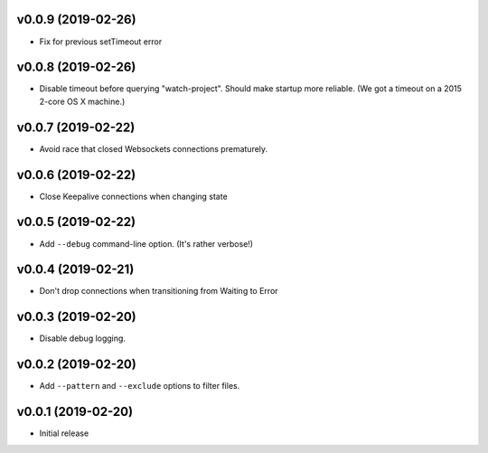 v0.0.9 (2019-02-26)
~~~~~~~~~~~~~~~~~~~

* Fix for previous setTimeout error

v0.0.8 (2019-02-26)
~~~~~~~~~~~~~~~~~~~

* Disable timeout before querying "watch-project". Should make startup
  more reliable. (We got a timeout on a 2015 2-core OS X machine.)

v0.0.7 (2019-02-22)
~~~~~~~~~~~~~~~~~~~

* Avoid race that closed Websockets connections prematurely.

v0.0.6 (2019-02-22)
~~~~~~~~~~~~~~~~~~~

* Close Keepalive connections when changing state

v0.0.5 (2019-02-22)
~~~~~~~~~~~~~~~~~~~

* Add ``--debug`` command-line option. (It's rather verbose!)

v0.0.4 (2019-02-21)
~~~~~~~~~~~~~~~~~~~

* Don't drop connections when transitioning from Waiting to Error

v0.0.3 (2019-02-20)
~~~~~~~~~~~~~~~~~~~

* Disable debug logging.

v0.0.2 (2019-02-20)
~~~~~~~~~~~~~~~~~~~

* Add ``--pattern`` and ``--exclude`` options to filter files.

v0.0.1 (2019-02-20)
~~~~~~~~~~~~~~~~~~~

* Initial release
